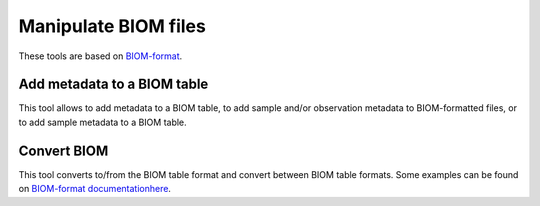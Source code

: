 .. _framework-tools-manipulation-manipulate-biom:

========================
Manipulate BIOM files
========================

These tools are based on `BIOM-format <https://github.com/biocore/biom-format>`_.

.. _framework-tools-available-common-manipulate-biom-metadata:

Add metadata to a BIOM table
############################

This tool allows to add metadata to a BIOM table, to add sample and/or observation metadata to BIOM-formatted files, or to add sample metadata to a BIOM table.

.. _framework-tools-available-common-manipulate-biom-convert:

Convert BIOM
############

This tool converts to/from the BIOM table format and convert between BIOM table formats. Some examples can be found on `BIOM-format documentationhere <http://biom-format.org/documentation/biom_conversion.html>`_.